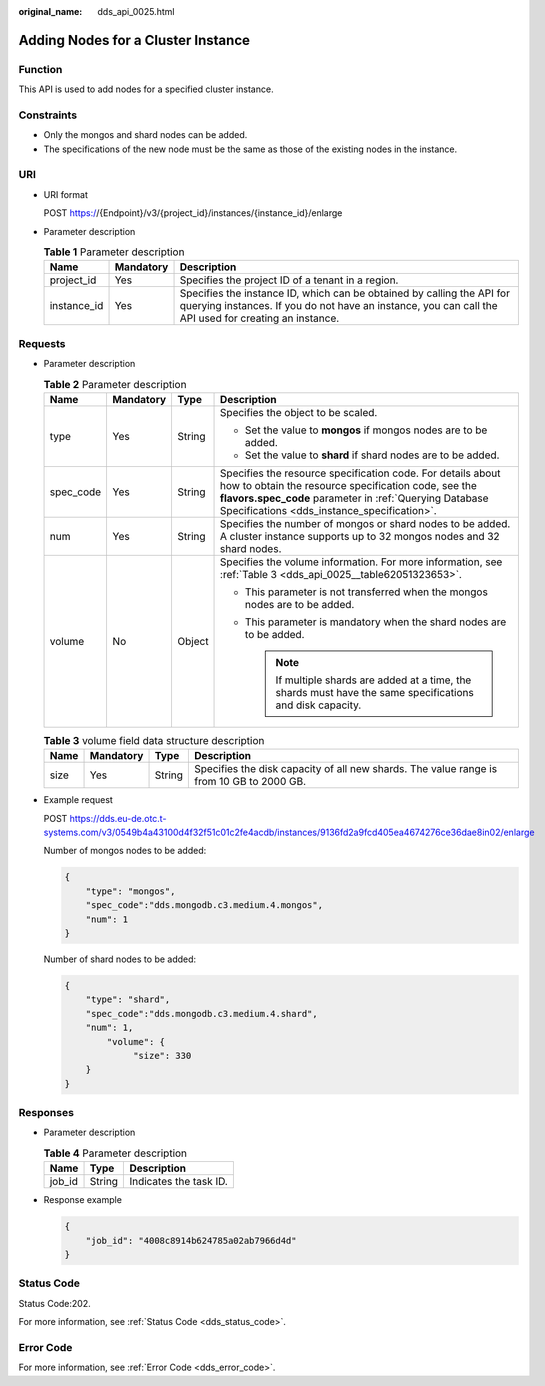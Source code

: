 :original_name: dds_api_0025.html

.. _dds_api_0025:

Adding Nodes for a Cluster Instance
===================================

Function
--------

This API is used to add nodes for a specified cluster instance.

Constraints
-----------

-  Only the mongos and shard nodes can be added.
-  The specifications of the new node must be the same as those of the existing nodes in the instance.

URI
---

-  URI format

   POST https://{Endpoint}/v3/{project_id}/instances/{instance_id}/enlarge

-  Parameter description

   .. table:: **Table 1** Parameter description

      +-------------+-----------+---------------------------------------------------------------------------------------------------------------------------------------------------------------------------------+
      | Name        | Mandatory | Description                                                                                                                                                                     |
      +=============+===========+=================================================================================================================================================================================+
      | project_id  | Yes       | Specifies the project ID of a tenant in a region.                                                                                                                               |
      +-------------+-----------+---------------------------------------------------------------------------------------------------------------------------------------------------------------------------------+
      | instance_id | Yes       | Specifies the instance ID, which can be obtained by calling the API for querying instances. If you do not have an instance, you can call the API used for creating an instance. |
      +-------------+-----------+---------------------------------------------------------------------------------------------------------------------------------------------------------------------------------+

Requests
--------

-  Parameter description

   .. table:: **Table 2** Parameter description

      +-----------------+-----------------+-----------------+------------------------------------------------------------------------------------------------------------------------------------------------------------------------------------------------------------------------------+
      | Name            | Mandatory       | Type            | Description                                                                                                                                                                                                                  |
      +=================+=================+=================+==============================================================================================================================================================================================================================+
      | type            | Yes             | String          | Specifies the object to be scaled.                                                                                                                                                                                           |
      |                 |                 |                 |                                                                                                                                                                                                                              |
      |                 |                 |                 | -  Set the value to **mongos** if mongos nodes are to be added.                                                                                                                                                              |
      |                 |                 |                 | -  Set the value to **shard** if shard nodes are to be added.                                                                                                                                                                |
      +-----------------+-----------------+-----------------+------------------------------------------------------------------------------------------------------------------------------------------------------------------------------------------------------------------------------+
      | spec_code       | Yes             | String          | Specifies the resource specification code. For details about how to obtain the resource specification code, see the **flavors.spec_code** parameter in :ref:`Querying Database Specifications <dds_instance_specification>`. |
      +-----------------+-----------------+-----------------+------------------------------------------------------------------------------------------------------------------------------------------------------------------------------------------------------------------------------+
      | num             | Yes             | String          | Specifies the number of mongos or shard nodes to be added. A cluster instance supports up to 32 mongos nodes and 32 shard nodes.                                                                                             |
      +-----------------+-----------------+-----------------+------------------------------------------------------------------------------------------------------------------------------------------------------------------------------------------------------------------------------+
      | volume          | No              | Object          | Specifies the volume information. For more information, see :ref:`Table 3 <dds_api_0025__table62051323653>`.                                                                                                                 |
      |                 |                 |                 |                                                                                                                                                                                                                              |
      |                 |                 |                 | -  This parameter is not transferred when the mongos nodes are to be added.                                                                                                                                                  |
      |                 |                 |                 | -  This parameter is mandatory when the shard nodes are to be added.                                                                                                                                                         |
      |                 |                 |                 |                                                                                                                                                                                                                              |
      |                 |                 |                 |    .. note::                                                                                                                                                                                                                 |
      |                 |                 |                 |                                                                                                                                                                                                                              |
      |                 |                 |                 |       If multiple shards are added at a time, the shards must have the same specifications and disk capacity.                                                                                                                |
      +-----------------+-----------------+-----------------+------------------------------------------------------------------------------------------------------------------------------------------------------------------------------------------------------------------------------+

   .. _dds_api_0025__table62051323653:

   .. table:: **Table 3** volume field data structure description

      +------+-----------+--------+------------------------------------------------------------------------------------------+
      | Name | Mandatory | Type   | Description                                                                              |
      +======+===========+========+==========================================================================================+
      | size | Yes       | String | Specifies the disk capacity of all new shards. The value range is from 10 GB to 2000 GB. |
      +------+-----------+--------+------------------------------------------------------------------------------------------+

-  Example request

   POST https://dds.eu-de.otc.t-systems.com/v3/0549b4a43100d4f32f51c01c2fe4acdb/instances/9136fd2a9fcd405ea4674276ce36dae8in02/enlarge

   Number of mongos nodes to be added:

   .. code-block:: text

      {
          "type": "mongos",
          "spec_code":"dds.mongodb.c3.medium.4.mongos",
          "num": 1
      }

   Number of shard nodes to be added:

   .. code-block:: text

      {
          "type": "shard",
          "spec_code":"dds.mongodb.c3.medium.4.shard",
          "num": 1,
              "volume": {
                   "size": 330
          }
      }

Responses
---------

-  Parameter description

   .. table:: **Table 4** Parameter description

      ====== ====== ======================
      Name   Type   Description
      ====== ====== ======================
      job_id String Indicates the task ID.
      ====== ====== ======================

-  Response example

   .. code-block:: text

      {
          "job_id": "4008c8914b624785a02ab7966d4d"
      }

Status Code
-----------

Status Code:202.

For more information, see :ref:`Status Code <dds_status_code>`.

Error Code
----------

For more information, see :ref:`Error Code <dds_error_code>`.
